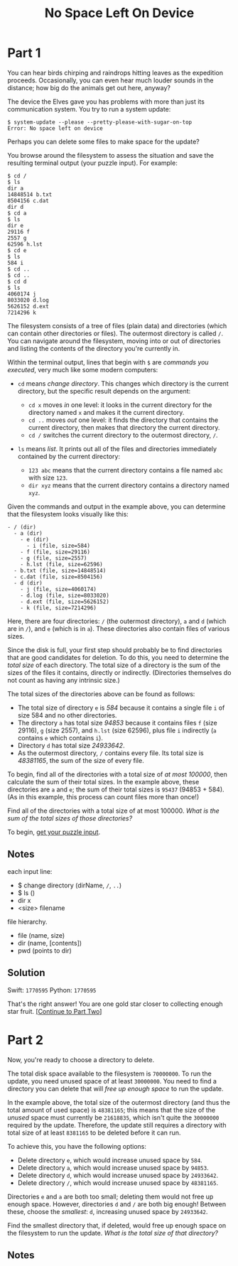 #+title: No Space Left On Device
#+source: https://adventofcode.com/2022/day/7

* Part 1
You can hear birds chirping and raindrops hitting leaves as the expedition
proceeds.  Occasionally, you can even hear much louder sounds in the distance;
how big do the animals get out here, anyway?

The device the Elves gave you has problems with more than just its communication
system. You try to run a system update:

#+BEGIN_EXAMPLE
$ system-update --please --pretty-please-with-sugar-on-top
Error: No space left on device
#+END_EXAMPLE

Perhaps you can delete some files to make space for the update?

You browse around the filesystem to assess the situation and save the
resulting terminal output (your puzzle input).  For example:

#+BEGIN_EXAMPLE
$ cd /
$ ls
dir a
14848514 b.txt
8504156 c.dat
dir d
$ cd a
$ ls
dir e
29116 f
2557 g
62596 h.lst
$ cd e
$ ls
584 i
$ cd ..
$ cd ..
$ cd d
$ ls
4060174 j
8033020 d.log
5626152 d.ext
7214296 k
#+END_EXAMPLE

The filesystem consists of a tree of files (plain data) and directories (which
can contain other directories or files).  The outermost directory is called =/=.
You can navigate around the filesystem, moving into or out of directories and
listing the contents of the directory you're currently in.

Within the terminal output, lines that begin with =$= are /commands you
executed/, very much like some modern computers:

- =cd= means /change directory/. This changes which directory is the current
  directory, but the specific result depends on the argument:

  - =cd x= moves /in/ one level: it looks in the current directory for the
    directory named =x= and makes it the current directory.
  - =cd ..= moves /out/ one level: it finds the directory that contains the
    current directory, then makes that directory the current directory.
  - =cd /= switches the current directory to the outermost directory, =/=.

- =ls= means /list/. It prints out all of the files and directories immediately
  contained by the current directory:

  - =123 abc= means that the current directory contains a file named =abc= with
    size =123=.
  - =dir xyz= means that the current directory contains a directory named =xyz=.

Given the commands and output in the example above, you can determine that the
filesystem looks visually like this:

#+BEGIN_EXAMPLE
- / (dir)
  - a (dir)
    - e (dir)
      - i (file, size=584)
    - f (file, size=29116)
    - g (file, size=2557)
    - h.lst (file, size=62596)
  - b.txt (file, size=14848514)
  - c.dat (file, size=8504156)
  - d (dir)
    - j (file, size=4060174)
    - d.log (file, size=8033020)
    - d.ext (file, size=5626152)
    - k (file, size=7214296)
#+END_EXAMPLE

Here, there are four directories: =/= (the outermost directory), =a= and =d=
(which are in =/=), and =e= (which is in =a=). These directories also contain
files of various sizes.

Since the disk is full, your first step should probably be to find directories
that are good candidates for deletion.  To do this, you need to determine the
/total size/ of each directory.  The total size of a directory is the sum of the
sizes of the files it contains, directly or indirectly.  (Directories themselves
do not count as having any intrinsic size.)

The total sizes of the directories above can be found as follows:

- The total size of directory =e= is /584/ because it contains a single file =i=
  of size 584 and no other directories.
- The directory =a= has total size /94853/ because it contains files =f=
  (size 29116), =g= (size 2557), and =h.lst= (size 62596), plus file =i=
  indirectly (=a= contains =e= which contains =i=).
- Directory =d= has total size /24933642/.
- As the outermost directory, =/= contains every file. Its total size is
  /48381165/, the sum of the size of every file.

To begin, find all of the directories with a total size of /at most 100000/,
then calculate the sum of their total sizes.  In the example above, these
directories are =a= and =e=; the sum of their total sizes is =95437=
(94853 + 584).  (As in this example, this process can count files more than
once!)

Find all of the directories with a total size of at most 100000.  /What is the
sum of the total sizes of those directories?/

To begin, [[./input.txt][get your puzzle input]].

** Notes
each input line:
- $ change directory (dirName, =/=, =..=)
- $ ls ()
- dir x
- <size> filename

file hierarchy.
- file (name, size)
- dir (name, [contents])
- pwd (points to dir)

** Solution
Swift: =1770595=
Python: =1770595=

That's the right answer! You are one gold star closer to collecting enough star fruit. [[https://adventofcode.com/2022/day/7#part2][[Continue to Part Two]]]

* Part 2
Now, you're ready to choose a directory to delete.

The total disk space available to the filesystem is =70000000=.  To run the
update, you need unused space of at least =30000000=.  You need to find a
directory you can delete that will /free up enough space/ to run the update.

In the example above, the total size of the outermost directory (and thus the
total amount of used space) is =48381165=; this means that the size of the
/unused/ space must currently be =21618835=, which isn't quite the =30000000=
required by the update.  Therefore, the update still requires a directory with
total size of at least =8381165= to be deleted before it can run.

To achieve this, you have the following options:

- Delete directory =e=, which would increase unused space by =584=.
- Delete directory =a=, which would increase unused space by =94853=.
- Delete directory =d=, which would increase unused space by =24933642=.
- Delete directory =/=, which would increase unused space by =48381165=.

Directories =e= and =a= are both too small; deleting them would not free up
enough space.  However, directories =d= and =/= are both big enough!  Between
these, choose the /smallest/: =d=, increasing unused space by =24933642=.

Find the smallest directory that, if deleted, would free up enough space on the
filesystem to run the update.  /What is the total size of that directory?/

** Notes
